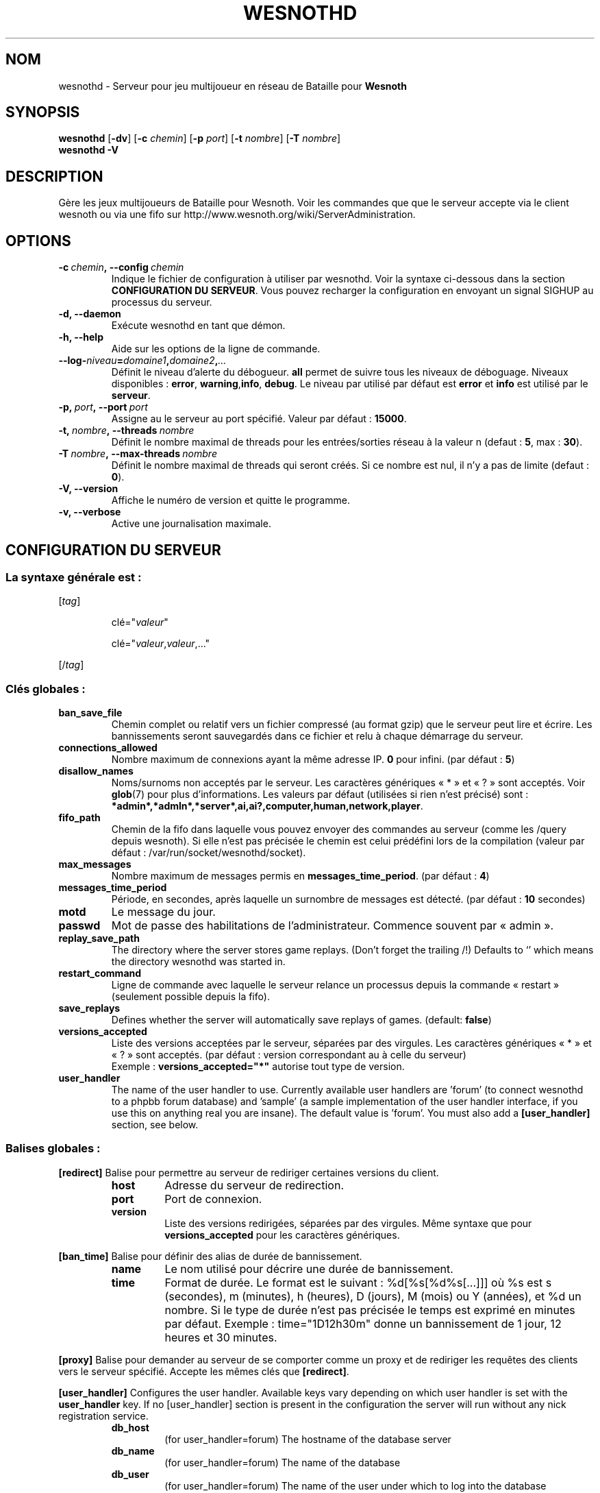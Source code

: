 .\" This program is free software; you can redistribute it and/or modify
.\" it under the terms of the GNU General Public License as published by
.\" the Free Software Foundation; either version 2 of the License, or
.\" (at your option) any later version.
.\"
.\" This program is distributed in the hope that it will be useful,
.\" but WITHOUT ANY WARRANTY; without even the implied warranty of
.\" MERCHANTABILITY or FITNESS FOR A PARTICULAR PURPOSE.  See the
.\" GNU General Public License for more details.
.\"
.\" You should have received a copy of the GNU General Public License
.\" along with this program; if not, write to the Free Software
.\" Foundation, Inc., 51 Franklin Street, Fifth Floor, Boston, MA  02110-1301  USA
.\"
.
.\"*******************************************************************
.\"
.\" This file was generated with po4a. Translate the source file.
.\"
.\"*******************************************************************
.TH WESNOTHD 6 2009 wesnothd "Serveur multijoueur de Bataille pour Wesnoth"
.
.SH NOM
.
wesnothd \- Serveur pour jeu multijoueur en réseau de Bataille pour
\fBWesnoth\fP
.
.SH SYNOPSIS
.
\fBwesnothd\fP [\|\fB\-dv\fP\|] [\|\fB\-c\fP \fIchemin\fP\|] [\|\fB\-p\fP \fIport\fP\|] [\|\fB\-t\fP
\fInombre\fP\|] [\|\fB\-T\fP \fInombre\fP\|]
.br
\fBwesnothd\fP \fB\-V\fP
.
.SH DESCRIPTION
.
Gère les jeux multijoueurs de Bataille pour Wesnoth. Voir les commandes que
que le serveur accepte via le client wesnoth ou via une fifo sur
http://www.wesnoth.org/wiki/ServerAdministration.
.
.SH OPTIONS
.
.TP 
\fB\-c\ \fP\fIchemin\fP\fB,\ \-\-config\fP\fI\ chemin\fP
Indique le fichier de configuration à utiliser par wesnothd. Voir la syntaxe
ci\-dessous dans la section \fBCONFIGURATION DU SERVEUR\fP. Vous pouvez
recharger la configuration en envoyant un signal SIGHUP au processus du
serveur.
.TP 
\fB\-d, \-\-daemon\fP
Exécute wesnothd en tant que démon.
.TP 
\fB\-h, \-\-help\fP
Aide sur les options de la ligne de commande.
.TP 
\fB\-\-log\-\fP\fIniveau\fP\fB=\fP\fIdomaine1\fP\fB,\fP\fIdomaine2\fP\fB,\fP\fI...\fP
Définit le niveau d'alerte du débogueur. \fBall\fP permet de suivre tous les
niveaux de déboguage. Niveaux disponibles : \fBerror\fP,\ \fBwarning\fP,\
\fBinfo\fP,\ \fBdebug\fP. Le niveau par utilisé par défaut est \fBerror\fP et \fBinfo\fP
est utilisé par le \fBserveur\fP.
.TP 
\fB\-p,\ \fP\fIport\fP\fB,\ \-\-port\fP\fI\ port\fP
Assigne au le serveur au port spécifié. Valeur par défaut\ : \fB15000\fP.
.TP 
\fB\-t,\ \fP\fInombre\fP\fB,\ \-\-threads\fP\fI\ nombre\fP
Définit le nombre maximal de threads pour les entrées/sorties réseau à la
valeur n (defaut\ : \fB5\fP,\ max\ :\ \fB30\fP).
.TP 
\fB\-T\ \fP\fInombre\fP\fB,\ \-\-max\-threads\fP\fI\ nombre\fP
Définit le nombre maximal de threads qui seront créés. Si ce nombre est nul,
il n'y a pas de limite (defaut\ : \fB0\fP).
.TP 
\fB\-V, \-\-version\fP
Affiche le numéro de version et quitte le programme.
.TP 
\fB\-v, \-\-verbose\fP
Active une journalisation maximale.
.
.SH "CONFIGURATION DU SERVEUR"
.
.SS "La syntaxe générale est\ : "
.
.P
[\fItag\fP]
.IP
clé="\fIvaleur\fP"
.IP
clé="\fIvaleur\fP,\fIvaleur\fP,..."
.P
[/\fItag\fP]
.
.SS "Clés globales\ : "
.
.TP 
\fBban_save_file\fP
Chemin complet ou relatif vers un fichier compressé (au format gzip) que le
serveur peut lire et écrire. Les bannissements seront sauvegardés dans ce
fichier et relu à chaque démarrage du serveur.
.TP 
\fBconnections_allowed\fP
Nombre maximum de connexions ayant la même adresse IP. \fB0\fP pour
infini. (par défaut : \fB5\fP)
.TP 
\fBdisallow_names\fP
Noms/surnoms non acceptés par le serveur. Les caractères génériques « * » et
« ? » sont acceptés. Voir \fBglob\fP(7) pour plus d'informations. Les valeurs
par défaut (utilisées si rien n'est précisé) sont\ :
\fB*admin*,*admln*,*server*,ai,ai?,computer,human,network,player\fP.
.TP 
\fBfifo_path\fP
Chemin de la fifo dans laquelle vous pouvez envoyer des commandes au serveur
(comme les /query depuis wesnoth). Si elle n'est pas précisée le chemin est
celui prédéfini lors de la compilation (valeur par défaut\ :
/var/run/socket/wesnothd/socket).
.TP 
\fBmax_messages\fP
Nombre maximum de messages permis en \fBmessages_time_period\fP. (par défaut :
\fB4\fP)
.TP 
\fBmessages_time_period\fP
Période, en secondes, après laquelle un surnombre de messages est
détecté. (par défaut : \fB10\fP secondes)
.TP 
\fBmotd\fP
Le message du jour.
.TP 
\fBpasswd\fP
Mot de passe des habilitations de l'administrateur. Commence souvent par
«\ admin\ ».
.TP 
\fBreplay_save_path\fP
The directory where the server stores game replays. (Don't forget the
trailing /!) Defaults to `' which means the directory wesnothd was started
in.
.TP 
\fBrestart_command\fP
Ligne de commande avec laquelle le serveur relance un processus depuis la
commande «\ restart\ » (seulement possible depuis la fifo).
.TP 
\fBsave_replays\fP
Defines whether the server will automatically save replays of
games. (default: \fBfalse\fP)
.TP 
\fBversions_accepted\fP
Liste des versions acceptées par le serveur, séparées par des virgules. Les
caractères génériques « * » et « ? » sont acceptés. (par défaut : version
correspondant au à celle du serveur)
.br
Exemple\ : \fBversions_accepted="*"\fP autorise tout type de version.
.TP  
\fBuser_handler\fP
The name of the user handler to use. Currently available user handlers are
\&'forum' (to connect wesnothd to a phpbb forum database) and 'sample' (a
sample implementation of the user handler interface, if you use this on
anything real you are insane). The default value is 'forum'. You must also
add a \fB[user_handler]\fP section, see below.
.
.SS "Balises globales\ : "
.
.P
\fB[redirect]\fP Balise pour permettre au serveur de rediriger certaines
versions du client.
.RS
.TP 
\fBhost\fP
Adresse du serveur de redirection.
.TP 
\fBport\fP
Port de connexion.
.TP 
\fBversion\fP
Liste des versions redirigées, séparées par des virgules. Même syntaxe que
pour \fBversions_accepted\fP pour les caractères génériques.
.RE
.P
\fB[ban_time]\fP Balise pour définir des alias de durée de bannissement.
.RS
.TP 
\fBname\fP
Le nom utilisé pour décrire une durée de bannissement.
.TP 
\fBtime\fP
Format de durée. Le format est le suivant\ : %d[%s[%d%s[...]]] où %s est s
(secondes), m (minutes), h (heures), D (jours), M (mois) ou Y (années), et
%d un nombre. Si le type de durée n'est pas précisée le temps est exprimé en
minutes par défaut. Exemple\ : time="1D12h30m" donne un bannissement de 1
jour, 12 heures et 30 minutes.
.RE
.P
\fB[proxy]\fP Balise pour demander au serveur de se comporter comme un proxy et
de rediriger les requêtes des clients vers le serveur spécifié. Accepte les
mêmes clés que \fB[redirect]\fP.
.RE
.P
\fB[user_handler]\fP Configures the user handler. Available keys vary depending
on which user handler is set with the \fBuser_handler\fP key. If no
[user_handler] section is present in the configuration the server will run
without any nick registration service.
.RS
.TP  
\fBdb_host\fP
(for user_handler=forum) The hostname of the database server
.TP  
\fBdb_name\fP
(for user_handler=forum) The name of the database
.TP  
\fBdb_user\fP
(for user_handler=forum) The name of the user under which to log into the
database
.TP  
\fBdb_password\fP
(for user_handler=forum) This user's password
.TP  
\fBdb_users_table\fP
(for user_handler=forum) The name of the table in which your phpbb forums
saves its user data. Most likely this will be <table\-prefix>_users
(e.g. phpbb3_users).
.TP  
\fBdb_extra_table\fP
(for user_handler=forum) The name of the table in which wesnothd will save
its own data about users. You will have to create this table manually, e.g.:
CREATE TABLE <table\-name>(username VARCHAR(255) PRIMARY KEY,
user_lastvisit INT UNSIGNED NOT NULL DEFAULT 0, user_is_moderator TINYINT(4)
NOT NULL DEFAULT 0);
.TP  
\fBuser_expiration\fP
(for user_handler=sample) The time after which a registered nick expires (in
days).
.RE
.P
\fB[mail]\fP Configures an SMTP server through which the user handler can send
mail. Currently only used by the sample user handler.
.RS
.TP  
\fBserver\fP
The hostname of the mail server
.TP  
\fBusername\fP
The user name under which to log into the mail server.
.TP  
\fBpassword\fP
This user's password.
.TP  
\fBfrom_address\fP
The reply\-to address of you mail.
.TP  
\fBmail_port\fP
The port on which your mail server is running. Default is 25.
.
.SH AUTEUR
.
Écrit par David White <davidnwhite@verizon.net>. Édité par Nils
Kneuper <crazy\-ivanovic@gmx.net>, ott <ott@gaon.net>,
Soliton <soliton.de@gmail.com> et Thomas Baumhauer
<thomas.baumhauer@gmail.com>. Ce manuel a été à l'origine écrit par
Cyril Bouthors <cyril@bouthors.org>.
.br
Rendez\-vous sur la page d'accueil officielle\ : http://www.wesnoth.org/
.
.SH COPYRIGHT
.
Copyright \(co 2003\-2009 David White <davidnwhite@verizon.net>
.br
Ceci est un logiciel libre\ ; ce logiciel est sous la licence GPL version 2,
comme définie par la Free Software Foundation. Il n'offre AUCUNE GARANTIE, y
compris\ en ce qui concerne la COMMERCIABILITÉ et la CONFORMITÉ À UNE
UTILISATION PARTICULIÈRE.
.
.SH "VOIR AUSSI"
.
\fBwesnoth\fP(6), \fBwesnoth_editor\fP(6)
